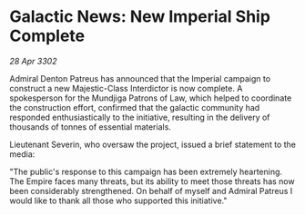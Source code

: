 * Galactic News: New Imperial Ship Complete

/28 Apr 3302/

Admiral Denton Patreus has announced that the Imperial campaign to construct a new Majestic-Class Interdictor is now complete. A spokesperson for the Mundjiga Patrons of Law, which helped to coordinate the construction effort, confirmed that the galactic community had responded enthusiastically to the initiative, resulting in the delivery of thousands of tonnes of essential materials. 

Lieutenant Severin, who oversaw the project, issued a brief statement to the media: 

"The public's response to this campaign has been extremely heartening. The Empire faces many threats, but its ability to meet those threats has now been considerably strengthened. On behalf of myself and Admiral Patreus I would like to thank all those who supported this initiative."